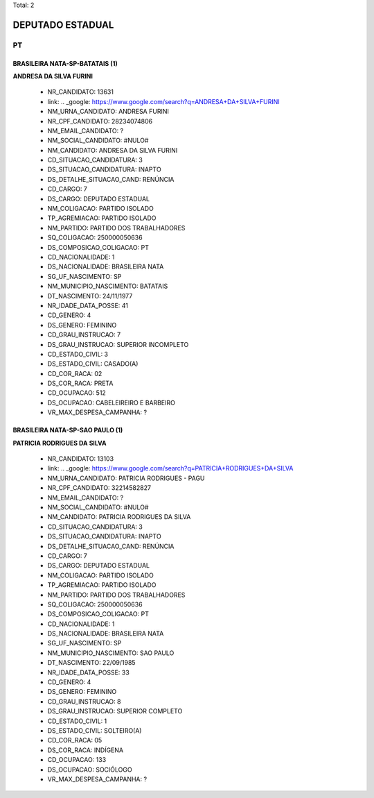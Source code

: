 Total: 2

DEPUTADO ESTADUAL
=================

PT
--

BRASILEIRA NATA-SP-BATATAIS (1)
...............................

**ANDRESA DA SILVA FURINI**

  - NR_CANDIDATO: 13631
  - link: .. _google: https://www.google.com/search?q=ANDRESA+DA+SILVA+FURINI
  - NM_URNA_CANDIDATO: ANDRESA FURINI
  - NR_CPF_CANDIDATO: 28234074806
  - NM_EMAIL_CANDIDATO: ?
  - NM_SOCIAL_CANDIDATO: #NULO#
  - NM_CANDIDATO: ANDRESA DA SILVA FURINI
  - CD_SITUACAO_CANDIDATURA: 3
  - DS_SITUACAO_CANDIDATURA: INAPTO
  - DS_DETALHE_SITUACAO_CAND: RENÚNCIA
  - CD_CARGO: 7
  - DS_CARGO: DEPUTADO ESTADUAL
  - NM_COLIGACAO: PARTIDO ISOLADO
  - TP_AGREMIACAO: PARTIDO ISOLADO
  - NM_PARTIDO: PARTIDO DOS TRABALHADORES
  - SQ_COLIGACAO: 250000050636
  - DS_COMPOSICAO_COLIGACAO: PT
  - CD_NACIONALIDADE: 1
  - DS_NACIONALIDADE: BRASILEIRA NATA
  - SG_UF_NASCIMENTO: SP
  - NM_MUNICIPIO_NASCIMENTO: BATATAIS
  - DT_NASCIMENTO: 24/11/1977
  - NR_IDADE_DATA_POSSE: 41
  - CD_GENERO: 4
  - DS_GENERO: FEMININO
  - CD_GRAU_INSTRUCAO: 7
  - DS_GRAU_INSTRUCAO: SUPERIOR INCOMPLETO
  - CD_ESTADO_CIVIL: 3
  - DS_ESTADO_CIVIL: CASADO(A)
  - CD_COR_RACA: 02
  - DS_COR_RACA: PRETA
  - CD_OCUPACAO: 512
  - DS_OCUPACAO: CABELEIREIRO E BARBEIRO
  - VR_MAX_DESPESA_CAMPANHA: ?


BRASILEIRA NATA-SP-SAO PAULO (1)
................................

**PATRICIA RODRIGUES DA SILVA**

  - NR_CANDIDATO: 13103
  - link: .. _google: https://www.google.com/search?q=PATRICIA+RODRIGUES+DA+SILVA
  - NM_URNA_CANDIDATO: PATRICIA RODRIGUES - PAGU
  - NR_CPF_CANDIDATO: 32214582827
  - NM_EMAIL_CANDIDATO: ?
  - NM_SOCIAL_CANDIDATO: #NULO#
  - NM_CANDIDATO: PATRICIA RODRIGUES DA SILVA
  - CD_SITUACAO_CANDIDATURA: 3
  - DS_SITUACAO_CANDIDATURA: INAPTO
  - DS_DETALHE_SITUACAO_CAND: RENÚNCIA
  - CD_CARGO: 7
  - DS_CARGO: DEPUTADO ESTADUAL
  - NM_COLIGACAO: PARTIDO ISOLADO
  - TP_AGREMIACAO: PARTIDO ISOLADO
  - NM_PARTIDO: PARTIDO DOS TRABALHADORES
  - SQ_COLIGACAO: 250000050636
  - DS_COMPOSICAO_COLIGACAO: PT
  - CD_NACIONALIDADE: 1
  - DS_NACIONALIDADE: BRASILEIRA NATA
  - SG_UF_NASCIMENTO: SP
  - NM_MUNICIPIO_NASCIMENTO: SAO PAULO
  - DT_NASCIMENTO: 22/09/1985
  - NR_IDADE_DATA_POSSE: 33
  - CD_GENERO: 4
  - DS_GENERO: FEMININO
  - CD_GRAU_INSTRUCAO: 8
  - DS_GRAU_INSTRUCAO: SUPERIOR COMPLETO
  - CD_ESTADO_CIVIL: 1
  - DS_ESTADO_CIVIL: SOLTEIRO(A)
  - CD_COR_RACA: 05
  - DS_COR_RACA: INDÍGENA
  - CD_OCUPACAO: 133
  - DS_OCUPACAO: SOCIÓLOGO
  - VR_MAX_DESPESA_CAMPANHA: ?

